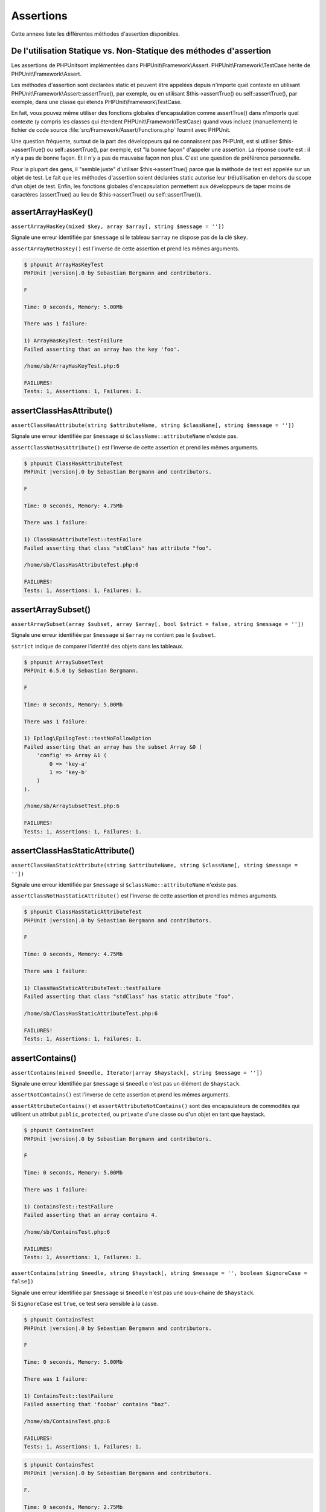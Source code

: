 

.. _appendixes.assertions:

==========
Assertions
==========

Cette annexe liste les différentes méthodes d'assertion disponibles.

.. _appendixes.assertions.static-vs-non-static-usage-of-assertion-methods:

De l'utilisation Statique vs. Non-Statique des méthodes d'assertion
###################################################################

Les assertions de PHPUnitsont implémentées dans PHPUnit\\Framework\\Assert.
PHPUnit\\Framework\\TestCase hérite de PHPUnit\\Framework\\Assert.

Les méthodes d'assertion sont declarées static et peuvent être appelées
depuis n'importe quel contexte en utilisant PHPUnit\\Framework\\Assert::assertTrue(),
par exemple, ou en utilisant $this->assertTrue() ou self::assertTrue(),
par exemple, dans une classe qui étends PHPUnit\\Framework\\TestCase.

En fait, vous pouvez même utiliser des fonctions globales d'encapsulation comme assertTrue() dans
n'importe quel contexte (y compris les classes qui étendent PHPUnit\\Framework\\TestCase)
quand vous incluez (manuellement) le fichier de code source :file:`src/Framework/Assert/Functions.php`
fournit avec PHPUnit.

Une question fréquente, surtout de la part des développeurs qui ne connaissent pas PHPUnit, est si
utiliser $this->assertTrue() ou self::assertTrue(),
par exemple, est "la bonne façon" d'appeler une assertion. La réponse courte est : il
n'y a pas de bonne façon. Et il n'y a pas de mauvaise façon non plus. C'est une
question de préférence personnelle.

Pour la plupart des gens, il "semble juste" d'utiliser $this->assertTrue()
parce que la méthode de test est appelée sur un objet de test. Le fait que les méthodes
d'assertion soient déclarées static autorise leur (ré)utilisation
en dehors du scope d'un objet de test. Enfin, les fonctions globales
d'encapsulation permettent aux développeurs de taper moins de caractères (assertTrue() au lieu de
$this->assertTrue() ou self::assertTrue()).

.. _appendixes.assertions.assertArrayHasKey:

assertArrayHasKey()
###################

``assertArrayHasKey(mixed $key, array $array[, string $message = ''])``

Signale une erreur identifiée par ``$message`` si le tableau ``$array`` ne dispose pas de la clé ``$key``.

``assertArrayNotHasKey()`` est l'inverse de cette assertion et prend les mêmes arguments.

.. code-block:: php
    :caption: Utilisation de assertArrayHasKey()
    :name: appendixes.assertions.assertArrayHasKey.example

    <?php
    use PHPUnit\Framework\TestCase;

    class ArrayHasKeyTest extends TestCase
    {
        public function testFailure()
        {
            $this->assertArrayHasKey('foo', ['bar' => 'baz']);
        }
    }


.. code-block:: bash

    $ phpunit ArrayHasKeyTest
    PHPUnit |version|.0 by Sebastian Bergmann and contributors.

    F

    Time: 0 seconds, Memory: 5.00Mb

    There was 1 failure:

    1) ArrayHasKeyTest::testFailure
    Failed asserting that an array has the key 'foo'.

    /home/sb/ArrayHasKeyTest.php:6

    FAILURES!
    Tests: 1, Assertions: 1, Failures: 1.

.. _appendixes.assertions.assertClassHasAttribute:

assertClassHasAttribute()
#########################

``assertClassHasAttribute(string $attributeName, string $className[, string $message = ''])``

Signale une erreur identifiée par ``$message`` si ``$className::attributeName`` n'existe pas.

``assertClassNotHasAttribute()`` est l'inverse de cette assertion et prend les mêmes arguments.

.. code-block:: php
    :caption: Utilisation de assertClassHasAttribute()
    :name: appendixes.assertions.assertClassHasAttribute.example

    <?php
    use PHPUnit\Framework\TestCase;

    class ClassHasAttributeTest extends TestCase
    {
        public function testFailure()
        {
            $this->assertClassHasAttribute('foo', stdClass::class);
        }
    }


.. code-block:: bash

    $ phpunit ClassHasAttributeTest
    PHPUnit |version|.0 by Sebastian Bergmann and contributors.

    F

    Time: 0 seconds, Memory: 4.75Mb

    There was 1 failure:

    1) ClassHasAttributeTest::testFailure
    Failed asserting that class "stdClass" has attribute "foo".

    /home/sb/ClassHasAttributeTest.php:6

    FAILURES!
    Tests: 1, Assertions: 1, Failures: 1.

.. _appendixes.assertions.assertArraySubset:

assertArraySubset()
###################

``assertArraySubset(array $subset, array $array[, bool $strict = false, string $message = ''])``

Signale une erreur identifiée par ``$message`` si ``$array`` ne contient pas le ``$subset``.

``$strict`` indique de comparer l'identité des objets dans les tableaux.

.. code-block:: php
    :caption: Utilisation de assertArraySubset()
    :name: appendixes.assertions.assertArraySubset.example

    <?php
    use PHPUnit\Framework\TestCase;

    class ArraySubsetTest extends TestCase
    {
        public function testFailure()
        {
            $this->assertArraySubset(['config' => ['key-a', 'key-b']], ['config' => ['key-a']]);
        }
    }


.. code-block:: bash

    $ phpunit ArraySubsetTest
    PHPUnit 6.5.0 by Sebastian Bergmann.

    F

    Time: 0 seconds, Memory: 5.00Mb

    There was 1 failure:

    1) Epilog\EpilogTest::testNoFollowOption
    Failed asserting that an array has the subset Array &0 (
        'config' => Array &1 (
            0 => 'key-a'
            1 => 'key-b'
        )
    ).

    /home/sb/ArraySubsetTest.php:6

    FAILURES!
    Tests: 1, Assertions: 1, Failures: 1.

.. _appendixes.assertions.assertClassHasStaticAttribute:

assertClassHasStaticAttribute()
###############################

``assertClassHasStaticAttribute(string $attributeName, string $className[, string $message = ''])``

Signale une erreur identifiée par ``$message`` si ``$className::attributeName`` n'existe pas.

``assertClassNotHasStaticAttribute()`` est l'inverse de cette assertion et prend les mêmes arguments.

.. code-block:: php
    :caption: Utilisation de assertClassHasStaticAttribute()
    :name: appendixes.assertions.assertClassHasStaticAttribute.example

    <?php
    use PHPUnit\Framework\TestCase;

    class ClassHasStaticAttributeTest extends TestCase
    {
        public function testFailure()
        {
            $this->assertClassHasStaticAttribute('foo', stdClass::class);
        }
    }


.. code-block:: bash

    $ phpunit ClassHasStaticAttributeTest
    PHPUnit |version|.0 by Sebastian Bergmann and contributors.

    F

    Time: 0 seconds, Memory: 4.75Mb

    There was 1 failure:

    1) ClassHasStaticAttributeTest::testFailure
    Failed asserting that class "stdClass" has static attribute "foo".

    /home/sb/ClassHasStaticAttributeTest.php:6

    FAILURES!
    Tests: 1, Assertions: 1, Failures: 1.

.. _appendixes.assertions.assertContains:

assertContains()
################

``assertContains(mixed $needle, Iterator|array $haystack[, string $message = ''])``

Signale une erreur identifiée par ``$message`` si ``$needle`` n'est pas un élément de ``$haystack``.

``assertNotContains()`` est l'inverse de cette assertion et prend les mêmes arguments.

``assertAttributeContains()`` et ``assertAttributeNotContains()`` sont des encapsulateurs de commodités qui utilisent un attribut ``public``, ``protected``, ou ``private`` d'une classe ou d'un objet en tant que haystack.

.. code-block:: php
    :caption: Utilisation de assertContains()
    :name: appendixes.assertions.assertContains.example

    <?php
    use PHPUnit\Framework\TestCase;

    class ContainsTest extends TestCase
    {
        public function testFailure()
        {
            $this->assertContains(4, [1, 2, 3]);
        }
    }


.. code-block:: bash

    $ phpunit ContainsTest
    PHPUnit |version|.0 by Sebastian Bergmann and contributors.

    F

    Time: 0 seconds, Memory: 5.00Mb

    There was 1 failure:

    1) ContainsTest::testFailure
    Failed asserting that an array contains 4.

    /home/sb/ContainsTest.php:6

    FAILURES!
    Tests: 1, Assertions: 1, Failures: 1.

``assertContains(string $needle, string $haystack[, string $message = '', boolean $ignoreCase = false])``

Signale une erreur identifiée par ``$message`` si ``$needle`` n'est pas une sous-chaine de ``$haystack``.

Si ``$ignoreCase`` est ``true``, ce test sera sensible à la casse.

.. code-block:: php
    :caption: Utilisation de assertContains()
    :name: appendixes.assertions.assertContains.example2

    <?php
    use PHPUnit\Framework\TestCase;

    class ContainsTest extends TestCase
    {
        public function testFailure()
        {
            $this->assertContains('baz', 'foobar');
        }
    }


.. code-block:: bash

    $ phpunit ContainsTest
    PHPUnit |version|.0 by Sebastian Bergmann and contributors.

    F

    Time: 0 seconds, Memory: 5.00Mb

    There was 1 failure:

    1) ContainsTest::testFailure
    Failed asserting that 'foobar' contains "baz".

    /home/sb/ContainsTest.php:6

    FAILURES!
    Tests: 1, Assertions: 1, Failures: 1.

.. code-block:: php
    :caption: Utilisation de assertContains() with $ignoreCase
    :name: appendixes.assertions.assertContains.example3

    <?php
    use PHPUnit\Framework\TestCase;

    class ContainsTest extends TestCase
    {
        public function testFailure()
        {
            $this->assertContains('foo', 'FooBar');
        }

        public function testOK()
        {
            $this->assertContains('foo', 'FooBar', '', true);
        }
    }


.. code-block:: bash

    $ phpunit ContainsTest
    PHPUnit |version|.0 by Sebastian Bergmann and contributors.

    F.

    Time: 0 seconds, Memory: 2.75Mb

    There was 1 failure:

    1) ContainsTest::testFailure
    Failed asserting that 'FooBar' contains "foo".

    /home/sb/ContainsTest.php:6

    FAILURES!
    Tests: 2, Assertions: 2, Failures: 1.

.. _appendixes.assertions.assertContainsOnly:

assertContainsOnly()
####################

``assertContainsOnly(string $type, Iterator|array $haystack[, boolean $isNativeType = null, string $message = ''])``

Signale une erreur identifiée par ``$message`` si ``$haystack`` ne contient pas seulement des valeurs du type ``$type``.

``$isNativeType`` indique si ``$type`` est un type PHP natif ou non.

``assertNotContainsOnly()`` est l'inverse de cette assertion et prend les mêmes arguments.

``assertAttributeContainsOnly()`` et ``assertAttributeNotContainsOnly()`` sont des encapsulateurs de commodités qui utilisent l'attribut ``public``, ``protected``, ou ``private`` d'une classe ou d'un objet en tant que haystack.

.. code-block:: php
    :caption: Utilisation de assertContainsOnly()
    :name: appendixes.assertions.assertContainsOnly.example

    <?php
    use PHPUnit\Framework\TestCase;

    class ContainsOnlyTest extends TestCase
    {
        public function testFailure()
        {
            $this->assertContainsOnly('string', ['1', '2', 3]);
        }
    }


.. code-block:: bash

    $ phpunit ContainsOnlyTest
    PHPUnit |version|.0 by Sebastian Bergmann and contributors.

    F

    Time: 0 seconds, Memory: 5.00Mb

    There was 1 failure:

    1) ContainsOnlyTest::testFailure
    Failed asserting that Array (
        0 => '1'
        1 => '2'
        2 => 3
    ) contains only values of type "string".

    /home/sb/ContainsOnlyTest.php:6

    FAILURES!
    Tests: 1, Assertions: 1, Failures: 1.

.. _appendixes.assertions.assertContainsOnlyInstancesOf:

assertContainsOnlyInstancesOf()
###############################

``assertContainsOnlyInstancesOf(string $classname, Traversable|array $haystack[, string $message = ''])``

Signale une erreur identifiée par ``$message`` si ``$haystack`` ne contient pas seulement des intance de la classe ``$classname``.

.. code-block:: php
    :caption: Utilisation de assertContainsOnlyInstancesOf()
    :name: appendixes.assertions.assertContainsOnlyInstancesOf.example

    <?php
    use PHPUnit\Framework\TestCase;

    class ContainsOnlyInstancesOfTest extends TestCase
    {
        public function testFailure()
        {
            $this->assertContainsOnlyInstancesOf(
                Foo::class,
                [new Foo, new Bar, new Foo]
            );
        }
    }


.. code-block:: bash

    $ phpunit ContainsOnlyInstancesOfTest
    PHPUnit |version|.0 by Sebastian Bergmann and contributors.

    F

    Time: 0 seconds, Memory: 5.00Mb

    There was 1 failure:

    1) ContainsOnlyInstancesOfTest::testFailure
    Failed asserting that Array ([0]=> Bar Object(...)) is an instance of class "Foo".

    /home/sb/ContainsOnlyInstancesOfTest.php:6

    FAILURES!
    Tests: 1, Assertions: 1, Failures: 1.

.. _appendixes.assertions.assertCount:

assertCount()
#############

``assertCount($expectedCount, $haystack[, string $message = ''])``

Signale une erreur identifiée par ``$message`` si le nombre d'éléments dans ``$haystack`` n'est pas ``$expectedCount``.

``assertNotCount()`` est l'inverse de cette assertion et prend les mêmes arguments.

.. code-block:: php
    :caption: Utilisation de assertCount()
    :name: appendixes.assertions.assertCount.example

    <?php
    use PHPUnit\Framework\TestCase;

    class CountTest extends TestCase
    {
        public function testFailure()
        {
            $this->assertCount(0, ['foo']);
        }
    }


.. code-block:: bash

    $ phpunit CountTest
    PHPUnit |version|.0 by Sebastian Bergmann and contributors.

    F

    Time: 0 seconds, Memory: 4.75Mb

    There was 1 failure:

    1) CountTest::testFailure
    Failed asserting that actual size 1 matches expected size 0.

    /home/sb/CountTest.php:6

    FAILURES!
    Tests: 1, Assertions: 1, Failures: 1.

.. _appendixes.assertions.assertDirectoryExists:

assertDirectoryExists()
#######################

``assertDirectoryExists(string $directory[, string $message = ''])``

Signale une erreur identifiée par ``$message`` si le répertoire spécifié par ``$directory`` n'existe pas.

``assertDirectoryNotExists()`` est l'inverse de cette assertion et prend les mêmes arguments.

.. code-block:: php
    :caption: Utilisation de assertDirectoryExists()
    :name: appendixes.assertions.assertDirectoryExists.example

    <?php
    use PHPUnit\Framework\TestCase;

    class DirectoryExistsTest extends TestCase
    {
        public function testFailure()
        {
            $this->assertDirectoryExists('/path/to/directory');
        }
    }


.. code-block:: bash

    $ phpunit DirectoryExistsTest
    PHPUnit |version|.0 by Sebastian Bergmann and contributors.

    F

    Time: 0 seconds, Memory: 4.75Mb

    There was 1 failure:

    1) DirectoryExistsTest::testFailure
    Failed asserting that directory "/path/to/directory" exists.

    /home/sb/DirectoryExistsTest.php:6

    FAILURES!
    Tests: 1, Assertions: 1, Failures: 1.

.. _appendixes.assertions.assertDirectoryIsReadable:

assertDirectoryIsReadable()
###########################

``assertDirectoryIsReadable(string $directory[, string $message = ''])``

Signale une erreur identifiée par ``$message`` si le répertoire spécifié par ``$directory`` n'est pas un répertoire ou n'est pas accessible en lecture.

``assertDirectoryNotIsReadable()`` est l'inverse de cette assertion et prend les mêmes arguments.

.. code-block:: php
    :caption: Utilisation de assertDirectoryIsReadable()
    :name: appendixes.assertions.assertDirectoryIsReadable.example

    <?php
    use PHPUnit\Framework\TestCase;

    class DirectoryIsReadableTest extends TestCase
    {
        public function testFailure()
        {
            $this->assertDirectoryIsReadable('/path/to/directory');
        }
    }


.. code-block:: bash

    $ phpunit DirectoryIsReadableTest
    PHPUnit |version|.0 by Sebastian Bergmann and contributors.

    F

    Time: 0 seconds, Memory: 4.75Mb

    There was 1 failure:

    1) DirectoryIsReadableTest::testFailure
    Failed asserting that "/path/to/directory" is readable.

    /home/sb/DirectoryIsReadableTest.php:6

    FAILURES!
    Tests: 1, Assertions: 1, Failures: 1.

.. _appendixes.assertions.assertDirectoryIsWritable:

assertDirectoryIsWritable()
###########################

``assertDirectoryIsWritable(string $directory[, string $message = ''])``

Signale une erreur identifiée par ``$message`` si le répertoire spécifié par ``$directory`` n'est pas un répertoire accessible en écriture.

``assertDirectoryNotIsWritable()`` est l'inverse de cette assertion et prend les mêmes arguments.

.. code-block:: php
    :caption: Utilisation de assertDirectoryIsWritable()
    :name: appendixes.assertions.assertDirectoryIsWritable.example

    <?php
    use PHPUnit\Framework\TestCase;

    class DirectoryIsWritableTest extends TestCase
    {
        public function testFailure()
        {
            $this->assertDirectoryIsWritable('/path/to/directory');
        }
    }


.. code-block:: bash

    $ phpunit DirectoryIsWritableTest
    PHPUnit |version|.0 by Sebastian Bergmann and contributors.

    F

    Time: 0 seconds, Memory: 4.75Mb

    There was 1 failure:

    1) DirectoryIsWritableTest::testFailure
    Failed asserting that "/path/to/directory" is writable.

    /home/sb/DirectoryIsWritableTest.php:6

    FAILURES!
    Tests: 1, Assertions: 1, Failures: 1.

.. _appendixes.assertions.assertEmpty:

assertEmpty()
#############

``assertEmpty(mixed $actual[, string $message = ''])``

Signale une erreur identifiée par ``$message`` si ``$actual`` n'est pas vide.

``assertNotEmpty()`` est l'inverse de cette assertion et prend les mêmes arguments.

``assertAttributeEmpty()`` et ``assertAttributeNotEmpty()`` sont des encapsulateurs de commodités qui peuvent être appliqués à un attribut ``public``, ``protected`` ou ``private`` d'une classe ou d'un objet.

.. code-block:: php
    :caption: Utilisation de assertEmpty()
    :name: appendixes.assertions.assertEmpty.example

    <?php
    use PHPUnit\Framework\TestCase;

    class EmptyTest extends TestCase
    {
        public function testFailure()
        {
            $this->assertEmpty(['foo']);
        }
    }


.. code-block:: bash

    $ phpunit EmptyTest
    PHPUnit |version|.0 by Sebastian Bergmann and contributors.

    F

    Time: 0 seconds, Memory: 4.75Mb

    There was 1 failure:

    1) EmptyTest::testFailure
    Failed asserting that an array is empty.

    /home/sb/EmptyTest.php:6

    FAILURES!
    Tests: 1, Assertions: 1, Failures: 1.

.. _appendixes.assertions.assertEqualXMLStructure:

assertEqualXMLStructure()
#########################

``assertEqualXMLStructure(DOMElement $expectedElement, DOMElement $actualElement[, boolean $checkAttributes = false, string $message = ''])``

Signale une erreur identifiée par ``$message`` si la structure XML du DOMElement dans ``$actualElement`` n'est pas égale à la structure XML du DOMElement dans ``$expectedElement``.

.. code-block:: php
    :caption: Utilisation de assertEqualXMLStructure()
    :name: appendixes.assertions.assertEqualXMLStructure.example

    <?php
    use PHPUnit\Framework\TestCase;

    class EqualXMLStructureTest extends TestCase
    {
        public function testFailureWithDifferentNodeNames()
        {
            $expected = new DOMElement('foo');
            $actual = new DOMElement('bar');

            $this->assertEqualXMLStructure($expected, $actual);
        }

        public function testFailureWithDifferentNodeAttributes()
        {
            $expected = new DOMDocument;
            $expected->loadXML('<foo bar="true" />');

            $actual = new DOMDocument;
            $actual->loadXML('<foo/>');

            $this->assertEqualXMLStructure(
              $expected->firstChild, $actual->firstChild, true
            );
        }

        public function testFailureWithDifferentChildrenCount()
        {
            $expected = new DOMDocument;
            $expected->loadXML('<foo><bar/><bar/><bar/></foo>');

            $actual = new DOMDocument;
            $actual->loadXML('<foo><bar/></foo>');

            $this->assertEqualXMLStructure(
              $expected->firstChild, $actual->firstChild
            );
        }

        public function testFailureWithDifferentChildren()
        {
            $expected = new DOMDocument;
            $expected->loadXML('<foo><bar/><bar/><bar/></foo>');

            $actual = new DOMDocument;
            $actual->loadXML('<foo><baz/><baz/><baz/></foo>');

            $this->assertEqualXMLStructure(
              $expected->firstChild, $actual->firstChild
            );
        }
    }


.. code-block:: bash

    $ phpunit EqualXMLStructureTest
    PHPUnit |version|.0 by Sebastian Bergmann and contributors.

    FFFF

    Time: 0 seconds, Memory: 5.75Mb

    There were 4 failures:

    1) EqualXMLStructureTest::testFailureWithDifferentNodeNames
    Failed asserting that two strings are equal.
    --- Expected
    +++ Actual
    @@ @@
    -'foo'
    +'bar'

    /home/sb/EqualXMLStructureTest.php:9

    2) EqualXMLStructureTest::testFailureWithDifferentNodeAttributes
    Number of attributes on node "foo" does not match
    Failed asserting that 0 matches expected 1.

    /home/sb/EqualXMLStructureTest.php:22

    3) EqualXMLStructureTest::testFailureWithDifferentChildrenCount
    Number of child nodes of "foo" differs
    Failed asserting that 1 matches expected 3.

    /home/sb/EqualXMLStructureTest.php:35

    4) EqualXMLStructureTest::testFailureWithDifferentChildren
    Failed asserting that two strings are equal.
    --- Expected
    +++ Actual
    @@ @@
    -'bar'
    +'baz'

    /home/sb/EqualXMLStructureTest.php:48

    FAILURES!
    Tests: 4, Assertions: 8, Failures: 4.

.. _appendixes.assertions.assertEquals:

assertEquals()
##############

``assertEquals(mixed $expected, mixed $actual[, string $message = ''])``

Signale une erreur identifiée par ``$message`` si les deux variables ``$expected`` et ``$actual`` ne sont pas égales.

``assertNotEquals()`` est l'inverse de cette assertion et prend les mêmes arguments.

``assertAttributeEquals()`` et ``assertAttributeNotEquals()`` sont des encapsulateurs de commodités qui utilisent un attribut ``public``, ``protected`` ou ``private`` d'une classe ou d'un objet en tant que valeur.

.. code-block:: php
    :caption: Utilisation de assertEquals()
    :name: appendixes.assertions.assertEquals.example

    <?php
    use PHPUnit\Framework\TestCase;

    class EqualsTest extends TestCase
    {
        public function testFailure()
        {
            $this->assertEquals(1, 0);
        }

        public function testFailure2()
        {
            $this->assertEquals('bar', 'baz');
        }

        public function testFailure3()
        {
            $this->assertEquals("foo\nbar\nbaz\n", "foo\nbah\nbaz\n");
        }
    }


.. code-block:: bash

    $ phpunit EqualsTest
    PHPUnit |version|.0 by Sebastian Bergmann and contributors.

    FFF

    Time: 0 seconds, Memory: 5.25Mb

    There were 3 failures:

    1) EqualsTest::testFailure
    Failed asserting that 0 matches expected 1.

    /home/sb/EqualsTest.php:6

    2) EqualsTest::testFailure2
    Failed asserting that two strings are equal.
    --- Expected
    +++ Actual
    @@ @@
    -'bar'
    +'baz'

    /home/sb/EqualsTest.php:11

    3) EqualsTest::testFailure3
    Failed asserting that two strings are equal.
    --- Expected
    +++ Actual
    @@ @@
     'foo
    -bar
    +bah
     baz
     '

    /home/sb/EqualsTest.php:16

    FAILURES!
    Tests: 3, Assertions: 3, Failures: 3.

Des comparaisons plus spécialisées sont utilisés pour des types d'arguments spécifiques pour ``$expected`` et ``$actual``, voir ci-dessous.

``assertEquals(float $expected, float $actual[, string $message = '', float $delta = 0])``

Signale une erreur identifiée par ``$message`` si l'écart absolu entre les deux nombres réels ``$expected`` et ``$actual`` est plus grand que ``$delta``. Si la difference absolue entre les deux nombre flotant ``$expected`` et ``$actual`` est inférieur *ou égal  à* ``$delta``, l'assertion passera.

Lisez "`What Every Computer Scientist Should Know About Floating-Point Arithmetic <http://docs.oracle.com/cd/E19957-01/806-3568/ncg_goldberg.html>`_" pour comprendre pourquoi ``$delta`` est nécessaire.

.. code-block:: php
    :caption: Utilisation de assertEquals() avec des nombres réels
    :name: appendixes.assertions.assertEquals.example2

    <?php
    use PHPUnit\Framework\TestCase;

    class EqualsTest extends TestCase
    {
        public function testSuccess()
        {
            $this->assertEquals(1.0, 1.1, '', 0.2);
        }

        public function testFailure()
        {
            $this->assertEquals(1.0, 1.1);
        }
    }


.. code-block:: bash

    $ phpunit EqualsTest
    PHPUnit |version|.0 by Sebastian Bergmann and contributors.

    .F

    Time: 0 seconds, Memory: 5.75Mb

    There was 1 failure:

    1) EqualsTest::testFailure
    Failed asserting that 1.1 matches expected 1.0.

    /home/sb/EqualsTest.php:11

    FAILURES!
    Tests: 2, Assertions: 2, Failures: 1.

``assertEquals(DOMDocument $expected, DOMDocument $actual[, string $message = ''])``

Signale une erreur identifiée par ``$message`` si la forme canonique sans commentaires des documents XML représentés par les deux objets DOMDocument ``$expected`` et ``$actual`` ne sont pas égaux.

.. code-block:: php
    :caption: Utilisation de assertEquals() avec des objets DOMDocument
    :name: appendixes.assertions.assertEquals.example3

    <?php
    use PHPUnit\Framework\TestCase;

    class EqualsTest extends TestCase
    {
        public function testFailure()
        {
            $expected = new DOMDocument;
            $expected->loadXML('<foo><bar/></foo>');

            $actual = new DOMDocument;
            $actual->loadXML('<bar><foo/></bar>');

            $this->assertEquals($expected, $actual);
        }
    }


.. code-block:: bash

    $ phpunit EqualsTest
    PHPUnit |version|.0 by Sebastian Bergmann and contributors.

    F

    Time: 0 seconds, Memory: 5.00Mb

    There was 1 failure:

    1) EqualsTest::testFailure
    Failed asserting that two DOM documents are equal.
    --- Expected
    +++ Actual
    @@ @@
     <?xml version="1.0"?>
    -<foo>
    -  <bar/>
    -</foo>
    +<bar>
    +  <foo/>
    +</bar>

    /home/sb/EqualsTest.php:12

    FAILURES!
    Tests: 1, Assertions: 1, Failures: 1.

``assertEquals(object $expected, object $actual[, string $message = ''])``

Signale une erreur identifiée par ``$message`` si les deux objets ``$expected`` et ``$actual`` n'ont pas les attributs avec des valeurs égales.

.. code-block:: php
    :caption: Utilisation de assertEquals() avec des objets
    :name: appendixes.assertions.assertEquals.example4

    <?php
    use PHPUnit\Framework\TestCase;

    class EqualsTest extends TestCase
    {
        public function testFailure()
        {
            $expected = new stdClass;
            $expected->foo = 'foo';
            $expected->bar = 'bar';

            $actual = new stdClass;
            $actual->foo = 'bar';
            $actual->baz = 'bar';

            $this->assertEquals($expected, $actual);
        }
    }


.. code-block:: bash

    $ phpunit EqualsTest
    PHPUnit |version|.0 by Sebastian Bergmann and contributors.

    F

    Time: 0 seconds, Memory: 5.25Mb

    There was 1 failure:

    1) EqualsTest::testFailure
    Failed asserting that two objects are equal.
    --- Expected
    +++ Actual
    @@ @@
     stdClass Object (
    -    'foo' => 'foo'
    -    'bar' => 'bar'
    +    'foo' => 'bar'
    +    'baz' => 'bar'
     )

    /home/sb/EqualsTest.php:14

    FAILURES!
    Tests: 1, Assertions: 1, Failures: 1.

``assertEquals(array $expected, array $actual[, string $message = ''])``

Signale une erreur identifiée par ``$message`` si les deux tableaux ``$expected`` et ``$actual`` ne sont pas égaux.

.. code-block:: php
    :caption: Utilisation de assertEquals() avec des tableaux
    :name: appendixes.assertions.assertEquals.example5

    <?php
    use PHPUnit\Framework\TestCase;

    class EqualsTest extends TestCase
    {
        public function testFailure()
        {
            $this->assertEquals(['a', 'b', 'c'], ['a', 'c', 'd']);
        }
    }


.. code-block:: bash

    $ phpunit EqualsTest
    PHPUnit |version|.0 by Sebastian Bergmann and contributors.

    F

    Time: 0 seconds, Memory: 5.25Mb

    There was 1 failure:

    1) EqualsTest::testFailure
    Failed asserting that two arrays are equal.
    --- Expected
    +++ Actual
    @@ @@
     Array (
         0 => 'a'
    -    1 => 'b'
    -    2 => 'c'
    +    1 => 'c'
    +    2 => 'd'
     )

    /home/sb/EqualsTest.php:6

    FAILURES!
    Tests: 1, Assertions: 1, Failures: 1.

.. _appendixes.assertions.assertFalse:

assertFalse()
#############

``assertFalse(bool $condition[, string $message = ''])``

Signale une erreur identifiée par ``$message`` si ``$condition`` est ``true``.

``assertNotFalse()`` est l'inverse de cette assertion et prend les mêmes arguments.

.. code-block:: php
    :caption: Utilisation de assertFalse()
    :name: appendixes.assertions.assertFalse.example

    <?php
    use PHPUnit\Framework\TestCase;

    class FalseTest extends TestCase
    {
        public function testFailure()
        {
            $this->assertFalse(true);
        }
    }


.. code-block:: bash

    $ phpunit FalseTest
    PHPUnit |version|.0 by Sebastian Bergmann and contributors.

    F

    Time: 0 seconds, Memory: 5.00Mb

    There was 1 failure:

    1) FalseTest::testFailure
    Failed asserting that true is false.

    /home/sb/FalseTest.php:6

    FAILURES!
    Tests: 1, Assertions: 1, Failures: 1.

.. _appendixes.assertions.assertFileEquals:

assertFileEquals()
##################

``assertFileEquals(string $expected, string $actual[, string $message = ''])``

Signale une erreur identifiée par ``$message`` si le fichier spécifié par ``$expected`` n'a pas les mêmes contenus que le fichier spécifié par ``$actual``.

``assertFileNotEquals()`` est l'inverse de cette assertion et prend les mêmes arguments.

.. code-block:: php
    :caption: Utilisation de assertFileEquals()
    :name: appendixes.assertions.assertFileEquals.example

    <?php
    use PHPUnit\Framework\TestCase;

    class FileEqualsTest extends TestCase
    {
        public function testFailure()
        {
            $this->assertFileEquals('/home/sb/expected', '/home/sb/actual');
        }
    }


.. code-block:: bash

    $ phpunit FileEqualsTest
    PHPUnit |version|.0 by Sebastian Bergmann and contributors.

    F

    Time: 0 seconds, Memory: 5.25Mb

    There was 1 failure:

    1) FileEqualsTest::testFailure
    Failed asserting that two strings are equal.
    --- Expected
    +++ Actual
    @@ @@
    -'expected
    +'actual
     '

    /home/sb/FileEqualsTest.php:6

    FAILURES!
    Tests: 1, Assertions: 3, Failures: 1.

.. _appendixes.assertions.assertFileExists:

assertFileExists()
##################

``assertFileExists(string $filename[, string $message = ''])``

Signale une erreur identifiée par ``$message`` si le fichier spécifié par ``$filename`` n'existe pas.

``assertFileNotExists()`` est l'inverse de cette assertion et prend les mêmes arguments.

.. code-block:: php
    :caption: Utilisation de assertFileExists()
    :name: appendixes.assertions.assertFileExists.example

    <?php
    use PHPUnit\Framework\TestCase;

    class FileExistsTest extends TestCase
    {
        public function testFailure()
        {
            $this->assertFileExists('/path/to/file');
        }
    }


.. code-block:: bash

    $ phpunit FileExistsTest
    PHPUnit |version|.0 by Sebastian Bergmann and contributors.

    F

    Time: 0 seconds, Memory: 4.75Mb

    There was 1 failure:

    1) FileExistsTest::testFailure
    Failed asserting that file "/path/to/file" exists.

    /home/sb/FileExistsTest.php:6

    FAILURES!
    Tests: 1, Assertions: 1, Failures: 1.

.. _appendixes.assertions.assertFileIsReadable:

assertFileIsReadable()
######################

``assertFileIsReadable(string $filename[, string $message = ''])``

Signale une erreur identifiée par ``$message`` si le fichier spécifié par ``$filename`` n'est pas un fichier ou n'est pas accessible en lecture.

``assertFileNotIsReadable()`` est l'inverse de cette assertion et prend les mêmes arguments.

.. code-block:: php
    :caption: Utilisation de assertFileIsReadable()
    :name: appendixes.assertions.assertFileIsReadable.example

    <?php
    use PHPUnit\Framework\TestCase;

    class FileIsReadableTest extends TestCase
    {
        public function testFailure()
        {
            $this->assertFileIsReadable('/path/to/file');
        }
    }


.. code-block:: bash

    $ phpunit FileIsReadableTest
    PHPUnit |version|.0 by Sebastian Bergmann and contributors.

    F

    Time: 0 seconds, Memory: 4.75Mb

    There was 1 failure:

    1) FileIsReadableTest::testFailure
    Failed asserting that "/path/to/file" is readable.

    /home/sb/FileIsReadableTest.php:6

    FAILURES!
    Tests: 1, Assertions: 1, Failures: 1.

.. _appendixes.assertions.assertFileIsWritable:

assertFileIsWritable()
######################

``assertFileIsWritable(string $filename[, string $message = ''])``

Signale une erreur identifiée par ``$message`` si le fichier spécifié par ``$filename`` n'est pas un fichier ou n'est pas accessible en écriture.

``assertFileNotIsWritable()`` est l'inverse de cette assertion et prend les mêmes arguments.

.. code-block:: php
    :caption: Utilisation de assertFileIsWritable()
    :name: appendixes.assertions.assertFileIsWritable.example

    <?php
    use PHPUnit\Framework\TestCase;

    class FileIsWritableTest extends TestCase
    {
        public function testFailure()
        {
            $this->assertFileIsWritable('/path/to/file');
        }
    }


.. code-block:: bash

    $ phpunit FileIsWritableTest
    PHPUnit |version|.0 by Sebastian Bergmann and contributors.

    F

    Time: 0 seconds, Memory: 4.75Mb

    There was 1 failure:

    1) FileIsWritableTest::testFailure
    Failed asserting that "/path/to/file" is writable.

    /home/sb/FileIsWritableTest.php:6

    FAILURES!
    Tests: 1, Assertions: 1, Failures: 1.

.. _appendixes.assertions.assertGreaterThan:

assertGreaterThan()
###################

``assertGreaterThan(mixed $expected, mixed $actual[, string $message = ''])``

Signale une erreur identifiée par ``$message`` si la valeur de ``$actual`` n'est pas plus élevée que la valeur de ``$expected``.

``assertAttributeGreaterThan()`` est un encapsulateur de commodité qui utilise un attribut ``public``, ``protected`` ou ``private`` d'une classe ou d'un objet en tant que valeur.

.. code-block:: php
    :caption: Utilisation de assertGreaterThan()
    :name: appendixes.assertions.assertGreaterThan.example

    <?php
    use PHPUnit\Framework\TestCase;

    class GreaterThanTest extends TestCase
    {
        public function testFailure()
        {
            $this->assertGreaterThan(2, 1);
        }
    }


.. code-block:: bash

    $ phpunit GreaterThanTest
    PHPUnit |version|.0 by Sebastian Bergmann and contributors.

    F

    Time: 0 seconds, Memory: 5.00Mb

    There was 1 failure:

    1) GreaterThanTest::testFailure
    Failed asserting that 1 is greater than 2.

    /home/sb/GreaterThanTest.php:6

    FAILURES!
    Tests: 1, Assertions: 1, Failures: 1.

.. _appendixes.assertions.assertGreaterThanOrEqual:

assertGreaterThanOrEqual()
##########################

``assertGreaterThanOrEqual(mixed $expected, mixed $actual[, string $message = ''])``

Signale une erreur identifiée par ``$message`` si la valeur de ``$actual`` n'est pas plus grande ou égale à la valeur de ``$expected``.

``assertAttributeGreaterThanOrEqual()`` est un encapsulateur de commodité qui utilise un attribut ``public``, ``protected`` ou ``private`` d'une classe ou d'un objet en tant que valeur.

.. code-block:: php
    :caption: Utilisation de assertGreaterThanOrEqual()
    :name: appendixes.assertions.assertGreaterThanOrEqual.example

    <?php
    use PHPUnit\Framework\TestCase;

    class GreatThanOrEqualTest extends TestCase
    {
        public function testFailure()
        {
            $this->assertGreaterThanOrEqual(2, 1);
        }
    }


.. code-block:: bash

    $ phpunit GreaterThanOrEqualTest
    PHPUnit |version|.0 by Sebastian Bergmann and contributors.

    F

    Time: 0 seconds, Memory: 5.25Mb

    There was 1 failure:

    1) GreatThanOrEqualTest::testFailure
    Failed asserting that 1 is equal to 2 or is greater than 2.

    /home/sb/GreaterThanOrEqualTest.php:6

    FAILURES!
    Tests: 1, Assertions: 2, Failures: 1.

.. _appendixes.assertions.assertInfinite:

assertInfinite()
################

``assertInfinite(mixed $variable[, string $message = ''])``

Signale une erreur identifiée par ``$message`` si ``$variable`` n'est pas ``INF``.

``assertFinite()`` est l'inverse de cette assertion et prend les mêmes arguments.

.. code-block:: php
    :caption: Utilisation de assertInfinite()
    :name: appendixes.assertions.assertInfinite.example

    <?php
    use PHPUnit\Framework\TestCase;

    class InfiniteTest extends TestCase
    {
        public function testFailure()
        {
            $this->assertInfinite(1);
        }
    }


.. code-block:: bash

    $ phpunit InfiniteTest
    PHPUnit |version|.0 by Sebastian Bergmann and contributors.

    F

    Time: 0 seconds, Memory: 5.00Mb

    There was 1 failure:

    1) InfiniteTest::testFailure
    Failed asserting that 1 is infinite.

    /home/sb/InfiniteTest.php:6

    FAILURES!
    Tests: 1, Assertions: 1, Failures: 1.

.. _appendixes.assertions.assertInstanceOf:

assertInstanceOf()
##################

``assertInstanceOf($expected, $actual[, $message = ''])``

Signale une erreur identifiée par ``$message`` si ``$actual`` n'est pas une instance de ``$expected``.

``assertNotInstanceOf()`` est l'inverse de cette assertion et prend les mêmes arguments.

``assertAttributeInstanceOf()`` et ``assertAttributeNotInstanceOf()`` sont des encapsulateurs de commodités qui peuvent être appliqués à un attribut ``public``, ``protected`` ou ``private`` d'une classe ou d'un objet.

.. code-block:: php
    :caption: Utilisation de assertInstanceOf()
    :name: appendixes.assertions.assertInstanceOf.example

    <?php
    use PHPUnit\Framework\TestCase;

    class InstanceOfTest extends TestCase
    {
        public function testFailure()
        {
            $this->assertInstanceOf(RuntimeException::class, new Exception);
        }
    }


.. code-block:: bash

    $ phpunit InstanceOfTest
    PHPUnit |version|.0 by Sebastian Bergmann and contributors.

    F

    Time: 0 seconds, Memory: 5.00Mb

    There was 1 failure:

    1) InstanceOfTest::testFailure
    Failed asserting that Exception Object (...) is an instance of class "RuntimeException".

    /home/sb/InstanceOfTest.php:6

    FAILURES!
    Tests: 1, Assertions: 1, Failures: 1.

.. _appendixes.assertions.assertInternalType:

assertInternalType()
####################

``assertInternalType($expected, $actual[, $message = ''])``

Signale une erreur identifiée par ``$message`` si ``$actual`` n'est pas du type ``$expected``.

``assertNotInternalType()`` est l'inverse de cette assertion et prend les mêmes arguments.

``assertAttributeInternalType()`` et ``assertAttributeNotInternalType()`` sont des encapsulateurs de commodités qui peuvent être appliqués a un attribut ``public``, ``protected`` ou ``private`` d'une classe ou d'un objet.

.. code-block:: php
    :caption: Utilisation de assertInternalType()
    :name: appendixes.assertions.assertInternalType.example

    <?php
    use PHPUnit\Framework\TestCase;

    class InternalTypeTest extends TestCase
    {
        public function testFailure()
        {
            $this->assertInternalType('string', 42);
        }
    }


.. code-block:: bash

    $ phpunit InternalTypeTest
    PHPUnit |version|.0 by Sebastian Bergmann and contributors.

    F

    Time: 0 seconds, Memory: 5.00Mb

    There was 1 failure:

    1) InternalTypeTest::testFailure
    Failed asserting that 42 is of type "string".

    /home/sb/InternalTypeTest.php:6

    FAILURES!
    Tests: 1, Assertions: 1, Failures: 1.

.. _appendixes.assertions.assertIsReadable:

assertIsReadable()
##################

``assertIsReadable(string $filename[, string $message = ''])``

Signale une erreur identifiée par ``$message`` si le fichier ou le répertoire spécifié par ``$filename`` n'est pas accessible en lecture.

``assertNotIsReadable()`` est l'inverse de cette assertion et prend les mêmes arguments.

.. code-block:: php
    :caption: Utilisation de assertIsReadable()
    :name: appendixes.assertions.assertIsReadable.example

    <?php
    use PHPUnit\Framework\TestCase;

    class IsReadableTest extends TestCase
    {
        public function testFailure()
        {
            $this->assertIsReadable('/path/to/unreadable');
        }
    }


.. code-block:: bash

    $ phpunit IsReadableTest
    PHPUnit |version|.0 by Sebastian Bergmann and contributors.

    F

    Time: 0 seconds, Memory: 4.75Mb

    There was 1 failure:

    1) IsReadableTest::testFailure
    Failed asserting that "/path/to/unreadable" is readable.

    /home/sb/IsReadableTest.php:6

    FAILURES!
    Tests: 1, Assertions: 1, Failures: 1.

.. _appendixes.assertions.assertIsWritable:

assertIsWritable()
##################

``assertIsWritable(string $filename[, string $message = ''])``

Signale une erreur identifiée par ``$message`` si le fichier ou le répertoire spécifié par ``$filename`` n'est pas accessible en écriture.

``assertNotIsWritable()`` est l'inverse de cette assertion et prend les mêmes arguments.

.. code-block:: php
    :caption: Utilisation de assertIsWritable()
    :name: appendixes.assertions.assertIsWritable.example

    <?php
    use PHPUnit\Framework\TestCase;

    class IsWritableTest extends TestCase
    {
        public function testFailure()
        {
            $this->assertIsWritable('/path/to/unwritable');
        }
    }


.. code-block:: bash

    $ phpunit IsWritableTest
    PHPUnit |version|.0 by Sebastian Bergmann and contributors.

    F

    Time: 0 seconds, Memory: 4.75Mb

    There was 1 failure:

    1) IsWritableTest::testFailure
    Failed asserting that "/path/to/unwritable" is writable.

    /home/sb/IsWritableTest.php:6

    FAILURES!
    Tests: 1, Assertions: 1, Failures: 1.

.. _appendixes.assertions.assertJsonFileEqualsJsonFile:

assertJsonFileEqualsJsonFile()
##############################

``assertJsonFileEqualsJsonFile(mixed $expectedFile, mixed $actualFile[, string $message = ''])``

Signale une erreur identifiée par ``$message`` si la valeur de ``$actualFile`` ne correspond pas à la valeur de
``$expectedFile``.

.. code-block:: php
    :caption: Utilisation de assertJsonFileEqualsJsonFile()
    :name: appendixes.assertions.assertJsonFileEqualsJsonFile.example

    <?php
    use PHPUnit\Framework\TestCase;

    class JsonFileEqualsJsonFileTest extends TestCase
    {
        public function testFailure()
        {
            $this->assertJsonFileEqualsJsonFile(
              'path/to/fixture/file', 'path/to/actual/file');
        }
    }


.. code-block:: bash

    $ phpunit JsonFileEqualsJsonFileTest
    PHPUnit |version|.0 by Sebastian Bergmann and contributors.

    F

    Time: 0 seconds, Memory: 5.00Mb

    There was 1 failure:

    1) JsonFileEqualsJsonFile::testFailure
    Failed asserting that '{"Mascot":"Tux"}' matches JSON string "["Mascott", "Tux", "OS", "Linux"]".

    /home/sb/JsonFileEqualsJsonFileTest.php:5

    FAILURES!
    Tests: 1, Assertions: 3, Failures: 1.

.. _appendixes.assertions.assertJsonStringEqualsJsonFile:

assertJsonStringEqualsJsonFile()
################################

``assertJsonStringEqualsJsonFile(mixed $expectedFile, mixed $actualJson[, string $message = ''])``

Signale une erreur identifiée par ``$message`` si la valeur de ``$actualJson`` ne correspond pas à la valeur de
``$expectedFile``.

.. code-block:: php
    :caption: Utilisation de assertJsonStringEqualsJsonFile()
    :name: appendixes.assertions.assertJsonStringEqualsJsonFile.example

    <?php
    use PHPUnit\Framework\TestCase;

    class JsonStringEqualsJsonFileTest extends TestCase
    {
        public function testFailure()
        {
            $this->assertJsonStringEqualsJsonFile(
                'path/to/fixture/file', json_encode(['Mascot' => 'ux'])
            );
        }
    }


.. code-block:: bash

    $ phpunit JsonStringEqualsJsonFileTest
    PHPUnit |version|.0 by Sebastian Bergmann and contributors.

    F

    Time: 0 seconds, Memory: 5.00Mb

    There was 1 failure:

    1) JsonStringEqualsJsonFile::testFailure
    Failed asserting that '{"Mascot":"ux"}' matches JSON string "{"Mascott":"Tux"}".

    /home/sb/JsonStringEqualsJsonFileTest.php:5

    FAILURES!
    Tests: 1, Assertions: 3, Failures: 1.

.. _appendixes.assertions.assertJsonStringEqualsJsonString:

assertJsonStringEqualsJsonString()
##################################

``assertJsonStringEqualsJsonString(mixed $expectedJson, mixed $actualJson[, string $message = ''])``

Signale une erreur identifiée par ``$message`` si la valeur de ``$actualJson`` ne correspond pas à la valeur de
``$expectedJson``.

.. code-block:: php
    :caption: Utilisation de assertJsonStringEqualsJsonString()
    :name: appendixes.assertions.assertJsonStringEqualsJsonString.example

    <?php
    use PHPUnit\Framework\TestCase;

    class JsonStringEqualsJsonStringTest extends TestCase
    {
        public function testFailure()
        {
            $this->assertJsonStringEqualsJsonString(
                json_encode(['Mascot' => 'Tux']),
                json_encode(['Mascot' => 'ux'])
            );
        }
    }


.. code-block:: bash

    $ phpunit JsonStringEqualsJsonStringTest
    PHPUnit |version|.0 by Sebastian Bergmann and contributors.

    F

    Time: 0 seconds, Memory: 5.00Mb

    There was 1 failure:

    1) JsonStringEqualsJsonStringTest::testFailure
    Failed asserting that two objects are equal.
    --- Expected
    +++ Actual
    @@ @@
     stdClass Object (
     -    'Mascot' => 'Tux'
     +    'Mascot' => 'ux'
    )

    /home/sb/JsonStringEqualsJsonStringTest.php:5

    FAILURES!
    Tests: 1, Assertions: 3, Failures: 1.

.. _appendixes.assertions.assertLessThan:

assertLessThan()
################

``assertLessThan(mixed $expected, mixed $actual[, string $message = ''])``

Signale une erreur identifiée par ``$message`` si la valeur de ``$actual`` n'est pas plus petit que ``$expected``.

``assertAttributeLessThan()`` est un encapsulateur de commodité qui utilise un attribut ``public``, ``protected`` ou ``private`` d'une classe ou d'un objet en tant que valeur.

.. code-block:: php
    :caption: Utilisation de assertLessThan()
    :name: appendixes.assertions.assertLessThan.example

    <?php
    use PHPUnit\Framework\TestCase;

    class LessThanTest extends TestCase
    {
        public function testFailure()
        {
            $this->assertLessThan(1, 2);
        }
    }


.. code-block:: bash

    $ phpunit LessThanTest
    PHPUnit |version|.0 by Sebastian Bergmann and contributors.

    F

    Time: 0 seconds, Memory: 5.00Mb

    There was 1 failure:

    1) LessThanTest::testFailure
    Failed asserting that 2 is less than 1.

    /home/sb/LessThanTest.php:6

    FAILURES!
    Tests: 1, Assertions: 1, Failures: 1.

.. _appendixes.assertions.assertLessThanOrEqual:

assertLessThanOrEqual()
#######################

``assertLessThanOrEqual(mixed $expected, mixed $actual[, string $message = ''])``

Signale une erreur identifiée par ``$message`` si la valeur de ``$actual`` n'est pas plus petite ou égale à la valeur de ``$expected``.

``assertAttributeLessThanOrEqual()`` est un encapsulateur de commodité qui utilise un attribut ``public``, ``protected`` ou ``private`` d'une classe ou d'un objet en tant que valeur.

.. code-block:: php
    :caption: Utilisation de assertLessThanOrEqual()
    :name: appendixes.assertions.assertLessThanOrEqual.example

    <?php
    use PHPUnit\Framework\TestCase;

    class LessThanOrEqualTest extends TestCase
    {
        public function testFailure()
        {
            $this->assertLessThanOrEqual(1, 2);
        }
    }


.. code-block:: bash

    $ phpunit LessThanOrEqualTest
    PHPUnit |version|.0 by Sebastian Bergmann and contributors.

    F

    Time: 0 seconds, Memory: 5.25Mb

    There was 1 failure:

    1) LessThanOrEqualTest::testFailure
    Failed asserting that 2 is equal to 1 or is less than 1.

    /home/sb/LessThanOrEqualTest.php:6

    FAILURES!
    Tests: 1, Assertions: 2, Failures: 1.

.. _appendixes.assertions.assertNan:

assertNan()
###########

``assertNan(mixed $variable[, string $message = ''])``

Signale une erreur identifiée par ``$message`` si ``$variable`` n'est pas ``NAN``.

.. code-block:: php
    :caption: Utilisation de assertNan()
    :name: appendixes.assertions.assertNan.example

    <?php
    use PHPUnit\Framework\TestCase;

    class NanTest extends TestCase
    {
        public function testFailure()
        {
            $this->assertNan(1);
        }
    }


.. code-block:: bash

    $ phpunit NanTest
    PHPUnit |version|.0 by Sebastian Bergmann and contributors.

    F

    Time: 0 seconds, Memory: 5.00Mb

    There was 1 failure:

    1) NanTest::testFailure
    Failed asserting that 1 is nan.

    /home/sb/NanTest.php:6

    FAILURES!
    Tests: 1, Assertions: 1, Failures: 1.

.. _appendixes.assertions.assertNull:

assertNull()
############

``assertNull(mixed $variable[, string $message = ''])``

Signale une erreur identifiée par ``$message`` si ``$variable`` n'est pas ``null``.

``assertNotNull()`` est l'inverse de cette assertion et prend les mêmes arguments.

.. code-block:: php
    :caption: Utilisation de assertNull()
    :name: appendixes.assertions.assertNull.example

    <?php
    use PHPUnit\Framework\TestCase;

    class NullTest extends TestCase
    {
        public function testFailure()
        {
            $this->assertNull('foo');
        }
    }


.. code-block:: bash

    $ phpunit NotNullTest
    PHPUnit |version|.0 by Sebastian Bergmann and contributors.

    F

    Time: 0 seconds, Memory: 5.00Mb

    There was 1 failure:

    1) NullTest::testFailure
    Failed asserting that 'foo' is null.

    /home/sb/NotNullTest.php:6

    FAILURES!
    Tests: 1, Assertions: 1, Failures: 1.

.. _appendixes.assertions.assertObjectHasAttribute:

assertObjectHasAttribute()
##########################

``assertObjectHasAttribute(string $attributeName, object $object[, string $message = ''])``

Signale une erreur identifiée par ``$message`` si ``$object->attributeName`` n'existe pas.

``assertObjectNotHasAttribute()`` est l'inverse de cette assertion et prend les mêmes arguments.

.. code-block:: php
    :caption: Utilisation de assertObjectHasAttribute()
    :name: appendixes.assertions.assertObjectHasAttribute.example

    <?php
    use PHPUnit\Framework\TestCase;

    class ObjectHasAttributeTest extends TestCase
    {
        public function testFailure()
        {
            $this->assertObjectHasAttribute('foo', new stdClass);
        }
    }


.. code-block:: bash

    $ phpunit ObjectHasAttributeTest
    PHPUnit |version|.0 by Sebastian Bergmann and contributors.

    F

    Time: 0 seconds, Memory: 4.75Mb

    There was 1 failure:

    1) ObjectHasAttributeTest::testFailure
    Failed asserting that object of class "stdClass" has attribute "foo".

    /home/sb/ObjectHasAttributeTest.php:6

    FAILURES!
    Tests: 1, Assertions: 1, Failures: 1.

.. _appendixes.assertions.assertRegExp:

assertRegExp()
##############

``assertRegExp(string $pattern, string $string[, string $message = ''])``

Signale une erreur identifiée par ``$message`` si ``$string`` ne correspond pas a l'expression régulière ``$pattern``.

``assertNotRegExp()`` est l'inverse de cette assertion et prend les mêmes arguments.

.. code-block:: php
    :caption: Utilisation de assertRegExp()
    :name: appendixes.assertions.assertRegExp.example

    <?php
    use PHPUnit\Framework\TestCase;

    class RegExpTest extends TestCase
    {
        public function testFailure()
        {
            $this->assertRegExp('/foo/', 'bar');
        }
    }


.. code-block:: bash

    $ phpunit RegExpTest
    PHPUnit |version|.0 by Sebastian Bergmann and contributors.

    F

    Time: 0 seconds, Memory: 5.00Mb

    There was 1 failure:

    1) RegExpTest::testFailure
    Failed asserting that 'bar' matches PCRE pattern "/foo/".

    /home/sb/RegExpTest.php:6

    FAILURES!
    Tests: 1, Assertions: 1, Failures: 1.

.. _appendixes.assertions.assertStringMatchesFormat:

assertStringMatchesFormat()
###########################

``assertStringMatchesFormat(string $format, string $string[, string $message = ''])``

Signale une erreur identifiée par ``$message`` si  ``$string`` ne correspond pas à la chaine ``$format``.

``assertStringNotMatchesFormat()`` est l'inverse de cette assertion et prend les mêmes arguments.

.. code-block:: php
    :caption: Utilisation de assertStringMatchesFormat()
    :name: appendixes.assertions.assertStringMatchesFormat.example

    <?php
    use PHPUnit\Framework\TestCase;

    class StringMatchesFormatTest extends TestCase
    {
        public function testFailure()
        {
            $this->assertStringMatchesFormat('%i', 'foo');
        }
    }


.. code-block:: bash

    $ phpunit StringMatchesFormatTest
    PHPUnit |version|.0 by Sebastian Bergmann and contributors.

    F

    Time: 0 seconds, Memory: 5.00Mb

    There was 1 failure:

    1) StringMatchesFormatTest::testFailure
    Failed asserting that 'foo' matches PCRE pattern "/^[+-]?\d+$/s".

    /home/sb/StringMatchesFormatTest.php:6

    FAILURES!
    Tests: 1, Assertions: 1, Failures: 1.

Le format de chaine peut contenir les arguments suivants:

-

  ``%e``: Représente un séparateur de répertoire, par exemple ``/`` sur Linux.

-

  ``%s``: Un ou plusieurs de n'importe quoi (caractère ou espace) sauf le caractère de fin de ligne.

-

  ``%S``: Zéro ou plusieurs de n'importe quoi (caractère ou espace) sauf le caractère de fin de ligne.

-

  ``%a``: Un ou plusieurs de n'importe quoi (caractère ou espace) incluant le caractère de fin de ligne.

-

  ``%A``: Zéro ou plusieurs de n'importe quoi (caractère ou espace) incluant le caractère de fin de ligne.

-

  ``%w``: Zéro ou plusieurs caractères espace.

-

  ``%i``: Une valeur entière signée, par exemple ``+3142``, ``-3142``.

-

  ``%d``: Une valeur entière non signée, par exemple ``123456``.

-

  ``%x``: Un ou plusieurs caractères hexadécimaux. Ce sont les caractères compris entre ``0-9``, ``a-f``, ``A-F``.

-

  ``%f``: Un nombre à virgule flottante, par exemple: ``3.142``, ``-3.142``, ``3.142E-10``, ``3.142e+10``.

-

  ``%c``: Un caractère unique quel qu'il soit.

.. _appendixes.assertions.assertStringMatchesFormatFile:

assertStringMatchesFormatFile()
###############################

``assertStringMatchesFormatFile(string $formatFile, string $string[, string $message = ''])``

Signale une erreur identifiée par ``$message`` si ``$string`` ne correspond pas au contenu du ``$formatFile``.

``assertStringNotMatchesFormatFile()`` est l'inverse de cette assertion et prend les mêmes arguments.

.. code-block:: php
    :caption: Utilisation de assertStringMatchesFormatFile()
    :name: appendixes.assertions.assertStringMatchesFormatFile.example

    <?php
    use PHPUnit\Framework\TestCase;

    class StringMatchesFormatFileTest extends TestCase
    {
        public function testFailure()
        {
            $this->assertStringMatchesFormatFile('/path/to/expected.txt', 'foo');
        }
    }


.. code-block:: bash

    $ phpunit StringMatchesFormatFileTest
    PHPUnit |version|.0 by Sebastian Bergmann and contributors.

    F

    Time: 0 seconds, Memory: 5.00Mb

    There was 1 failure:

    1) StringMatchesFormatFileTest::testFailure
    Failed asserting that 'foo' matches PCRE pattern "/^[+-]?\d+
    $/s".

    /home/sb/StringMatchesFormatFileTest.php:6

    FAILURES!
    Tests: 1, Assertions: 2, Failures: 1.

.. _appendixes.assertions.assertSame:

assertSame()
############

``assertSame(mixed $expected, mixed $actual[, string $message = ''])``

Signale une erreur identifiée par ``$message`` si les deux variables ``$expected`` et ``$actual`` ne sont pas du même type et n'ont pas la même valeur.

``assertNotSame()`` est l'inverse de cette assertion et prend les mêmes arguments.

``assertAttributeSame()`` et ``assertAttributeNotSame()`` sont des encapsulateurs de commodités qui utilisent un attribut ``public``, ``protected`` ou ``private`` d'une classe ou d'un objet en tant que valeur.

.. code-block:: php
    :caption: Utilisation de assertSame()
    :name: appendixes.assertions.assertSame.example

    <?php
    use PHPUnit\Framework\TestCase;

    class SameTest extends TestCase
    {
        public function testFailure()
        {
            $this->assertSame('2204', 2204);
        }
    }


.. code-block:: bash

    $ phpunit SameTest
    PHPUnit |version|.0 by Sebastian Bergmann and contributors.

    F

    Time: 0 seconds, Memory: 5.00Mb

    There was 1 failure:

    1) SameTest::testFailure
    Failed asserting that 2204 is identical to '2204'.

    /home/sb/SameTest.php:6

    FAILURES!
    Tests: 1, Assertions: 1, Failures: 1.

``assertSame(object $expected, object $actual[, string $message = ''])``

Signale une erreur identifiée par ``$message`` si les deux variables ``$expected`` et ``$actual`` ne référencent pas le même objet.

.. code-block:: php
    :caption: Utilisation de assertSame() with objects
    :name: appendixes.assertions.assertSame.example2

    <?php
    use PHPUnit\Framework\TestCase;

    class SameTest extends TestCase
    {
        public function testFailure()
        {
            $this->assertSame(new stdClass, new stdClass);
        }
    }


.. code-block:: bash

    $ phpunit SameTest
    PHPUnit |version|.0 by Sebastian Bergmann and contributors.

    F

    Time: 0 seconds, Memory: 4.75Mb

    There was 1 failure:

    1) SameTest::testFailure
    Failed asserting that two variables reference the same object.

    /home/sb/SameTest.php:6

    FAILURES!
    Tests: 1, Assertions: 1, Failures: 1.

.. _appendixes.assertions.assertStringEndsWith:

assertStringEndsWith()
######################

``assertStringEndsWith(string $suffix, string $string[, string $message = ''])``

Signale une erreur identifiée par ``$message`` si ``$string`` ne termine pas par ``$suffix``.

``assertStringEndsNotWith()`` est l'inverse de cette assertion et prend les mêmes arguments.

.. code-block:: php
    :caption: Utilisation de assertStringEndsWith()
    :name: appendixes.assertions.assertStringEndsWith.example

    <?php
    use PHPUnit\Framework\TestCase;

    class StringEndsWithTest extends TestCase
    {
        public function testFailure()
        {
            $this->assertStringEndsWith('suffix', 'foo');
        }
    }


.. code-block:: bash

    $ phpunit StringEndsWithTest
    PHPUnit |version|.0 by Sebastian Bergmann and contributors.

    F

    Time: 1 second, Memory: 5.00Mb

    There was 1 failure:

    1) StringEndsWithTest::testFailure
    Failed asserting that 'foo' ends with "suffix".

    /home/sb/StringEndsWithTest.php:6

    FAILURES!
    Tests: 1, Assertions: 1, Failures: 1.

.. _appendixes.assertions.assertStringEqualsFile:

assertStringEqualsFile()
########################

``assertStringEqualsFile(string $expectedFile, string $actualString[, string $message = ''])``

Signale une erreur identifiée par ``$message`` le fichier spécifié par ``$expectedFile`` n'a pas ``$actualString`` comme contenu.

``assertStringNotEqualsFile()`` est l'inverse de cette assertion et prend les mêmes arguments.

.. code-block:: php
    :caption: Utilisation de assertStringEqualsFile()
    :name: appendixes.assertions.assertStringEqualsFile.example

    <?php
    use PHPUnit\Framework\TestCase;

    class StringEqualsFileTest extends TestCase
    {
        public function testFailure()
        {
            $this->assertStringEqualsFile('/home/sb/expected', 'actual');
        }
    }


.. code-block:: bash

    $ phpunit StringEqualsFileTest
    PHPUnit |version|.0 by Sebastian Bergmann and contributors.

    F

    Time: 0 seconds, Memory: 5.25Mb

    There was 1 failure:

    1) StringEqualsFileTest::testFailure
    Failed asserting that two strings are equal.
    --- Expected
    +++ Actual
    @@ @@
    -'expected
    -'
    +'actual'

    /home/sb/StringEqualsFileTest.php:6

    FAILURES!
    Tests: 1, Assertions: 2, Failures: 1.

.. _appendixes.assertions.assertStringStartsWith:

assertStringStartsWith()
########################

``assertStringStartsWith(string $prefix, string $string[, string $message = ''])``

Signale une erreur identifiée par ``$message`` si ``$string`` ne commence pas par ``$prefix``.

``assertStringStartsNotWith()`` est l'inverse de cette assertion et prend les mêmes arguments.

.. code-block:: php
    :caption: Utilisation de assertStringStartsWith()
    :name: appendixes.assertions.assertStringStartsWith.example

    <?php
    use PHPUnit\Framework\TestCase;

    class StringStartsWithTest extends TestCase
    {
        public function testFailure()
        {
            $this->assertStringStartsWith('prefix', 'foo');
        }
    }


.. code-block:: bash

    $ phpunit StringStartsWithTest
    PHPUnit |version|.0 by Sebastian Bergmann and contributors.

    F

    Time: 0 seconds, Memory: 5.00Mb

    There was 1 failure:

    1) StringStartsWithTest::testFailure
    Failed asserting that 'foo' starts with "prefix".

    /home/sb/StringStartsWithTest.php:6

    FAILURES!
    Tests: 1, Assertions: 1, Failures: 1.

.. _appendixes.assertions.assertThat:

assertThat()
############

Des assertions plus complexes peuvent être formulées en utilisant les
classes ``PHPUnit\Framework\Constraint``. Elles peuvent être
évaluées avec la méthode ``assertThat()``.
:numref:`appendixes.assertions.assertThat.example` montre comment les contraintes
``logicalNot()`` et ``equalTo()``
peuvent être utilisées pour exprimer la même assertion que
``assertNotEquals()``.

``assertThat(mixed $value, PHPUnit\Framework\Constraint $constraint[, $message = ''])``

Signale une erreur identifiée par ``$message``si ``$value`` ne correspond pas à ``$constraint``.

.. code-block:: php
    :caption: Utilisation de assertThat()
    :name: appendixes.assertions.assertThat.example

    <?php
    use PHPUnit\Framework\TestCase;

    class BiscuitTest extends TestCase
    {
        public function testEquals()
        {
            $theBiscuit = new Biscuit('Ginger');
            $myBiscuit  = new Biscuit('Ginger');

            $this->assertThat(
              $theBiscuit,
              $this->logicalNot(
                $this->equalTo($myBiscuit)
              )
            );
        }
    }


:numref:`appendixes.assertions.assertThat.tables.constraints` montre les
classes ``PHPUnit\Framework\Constraint`` disponibles.

.. rst-class:: table
.. list-table:: Contraintes
    :name: appendixes.assertions.assertThat.tables.constraints
    :header-rows: 1

    * - Contrainte
      - Signification
    * - ``PHPUnit\Framework\Constraint\Attribute attribute(PHPUnit\Framework\Constraint $constraint, $attributeName)``
      - Contrainte qui applique une autre contrainte à un attribut d'une classe ou d'un objet.
    * - ``PHPUnit\Framework\Constraint\IsAnything anything()``
      - Contrainte qui accepte toute valeur d'entrée.
    * - ``PHPUnit\Framework\Constraint\ArrayHasKey arrayHasKey(mixed $key)``
      - Contrainte qui valide que le tableau évalué a une clé donnée.
    * - ``PHPUnit\Framework\Constraint\TraversableContains contains(mixed $value)``
      - Contrainte qui valide que le ``tableau`` ou l'objet qui implémente l'interface ``Iterator`` évalué contient une valeur donnée.
    * - ``PHPUnit\Framework\Constraint\TraversableContainsOnly containsOnly(string $type)``
      - Contrainte qui valide que le ``tableau`` ou l'objet qui implémente l'interface ``Iterator`` évalué ne contient que des valeurs d'un type donné.
    * - ``PHPUnit\Framework\Constraint\TraversableContainsOnly containsOnlyInstancesOf(string $classname)``
      - Contrainte qui valide que le ``tableau`` ou l'objet qui implémente l'interface ``Iterator`` évalué ne contient que des instances d'une classe donnée.
    * - ``PHPUnit\Framework\Constraint\IsEqual equalTo($value, $delta = 0, $maxDepth = 10)``
      - Contrainte qui vérifie si une valeur est égale à une autre.
    * - ``PHPUnit\Framework\Constraint\Attribute attributeEqualTo($attributeName, $value, $delta = 0, $maxDepth = 10)``
      - Contrainte qui vérifie si une valeur est égale à un attribut d'une classe ou d'un objet.
    * - ``PHPUnit\Framework\Constraint\DirectoryExists directoryExists()``
      - Contrainte qui vérifie si le répertoire évalué existe.
    * - ``PHPUnit\Framework\Constraint\FileExists fileExists()``
      - Contrainte qui vérifie si le fichier (name) évalué existe.
    * - ``PHPUnit\Framework\Constraint\IsReadable isReadable()``
      - Contrainte qui vérifie si le fichier (name) évalué est accessible en écriture.
    * - ``PHPUnit\Framework\Constraint\IsWritable isWritable()``
      - Contrainte qui vérifie si le fichier (name) évalué est accessible en écriture.
    * - ``PHPUnit\Framework\Constraint\GreaterThan greaterThan(mixed $value)``
      - Contrainte qui valide que la valeur évaluée est supérieure à une valeur donnée.
    * - ``PHPUnit\Framework\Constraint\Or greaterThanOrEqual(mixed $value)``
      - Contrainte qui valide que la valeur évaluée est supérieure ou égale à une valeur donnée.
    * - ``PHPUnit\Framework\Constraint\ClassHasAttribute classHasAttribute(string $attributeName)``
      - La contrainte qui valide que la classe évaluée possède un attribut donné.
    * - ``PHPUnit\Framework\Constraint\ClassHasStaticAttribute classHasStaticAttribute(string $attributeName)``
      - La contrainte qui valide que la classe évaluée possède un attribut statique donné.
    * - ``PHPUnit\Framework\Constraint\ObjectHasAttribute hasAttribute(string $attributeName)``
      - La contrainte qui valide que l'objet évalué possède un attribut donné.
    * - ``PHPUnit\Framework\Constraint\IsIdentical identicalTo(mixed $value)``
      - Contrainte qui valide qu'une valeur est identique à une autre.
    * - ``PHPUnit\Framework\Constraint\IsFalse isFalse()``
      - Contrainte qui valide qu'une valeur évaluée est ``false``.
    * - ``PHPUnit\Framework\Constraint\IsInstanceOf isInstanceOf(string $className)``
      - La contrainte qui VALIDE que l'objet évalué est une instance d'une classe donnée.
    * - ``PHPUnit\Framework\Constraint\IsNull isNull()``
      - Contrainte qui valide qu'une valeur évaluée est ``null``.
    * - ``PHPUnit\Framework\Constraint\IsTrue isTrue()``
      - Contrainte qui valide qu'une valeur évaluée est ``true``.
    * - ``PHPUnit\Framework\Constraint\IsType isType(string $type)``
      - Contrainte qui valide que la valeur évaluée est d'un type spécifié.
    * - ``PHPUnit\Framework\Constraint\LessThan lessThan(mixed $value)``
      - Constraint that asserts that the value it is evaluated for is smaller than a given value.
    * - ``PHPUnit\Framework\Constraint\Or lessThanOrEqual(mixed $value)``
      - Contrainte qui valide que la valeur évaluée est inférieure ou égale à une valeur donnée.
    * - ``logicalAnd()``
      - ET logique (AND).
    * - ``logicalNot(PHPUnit\Framework\Constraint $constraint)``
      - NON logique (NOT).
    * - ``logicalOr()``
      - OU logique (OR).
    * - ``logicalXor()``
      - OU exclusif logique (XOR).
    * - ``PHPUnit\Framework\Constraint\PCREMatch matchesRegularExpression(string $pattern)``
      - Contrainte qui valide que la chaine évaluée correspond à une expression régulière.
    * - ``PHPUnit\Framework\Constraint\StringContains stringContains(string $string, bool $case)``
      - Contrainte qui valide que la chaine évaluée contient une chaine donnée.
    * - ``PHPUnit\Framework\Constraint\StringEndsWith stringEndsWith(string $suffix)``
      - Contrainte qui valide que la chaine évaluée termine par un suffixe donné.
    * - ``PHPUnit\Framework\Constraint\StringStartsWith stringStartsWith(string $prefix)``
      - Contrainte qui valide que la chaine évaluée commence par un préfixe donné.

.. _appendixes.assertions.assertTrue:

assertTrue()
############

``assertTrue(bool $condition[, string $message = ''])``

Signale une erreur identifiée par ``$message`` si ``$condition`` est ``false``.

``assertNotTrue()`` est l'inverse de cette assertion et prend les mêmes arguments.

.. code-block:: php
    :caption: Utilisation de assertTrue()
    :name: appendixes.assertions.assertTrue.example

    <?php
    use PHPUnit\Framework\TestCase;

    class TrueTest extends TestCase
    {
        public function testFailure()
        {
            $this->assertTrue(false);
        }
    }


.. code-block:: bash

    $ phpunit TrueTest
    PHPUnit |version|.0 by Sebastian Bergmann and contributors.

    F

    Time: 0 seconds, Memory: 5.00Mb

    There was 1 failure:

    1) TrueTest::testFailure
    Failed asserting that false is true.

    /home/sb/TrueTest.php:6

    FAILURES!
    Tests: 1, Assertions: 1, Failures: 1.

.. _appendixes.assertions.assertXmlFileEqualsXmlFile:

assertXmlFileEqualsXmlFile()
############################

``assertXmlFileEqualsXmlFile(string $expectedFile, string $actualFile[, string $message = ''])``

Signale une erreur identifiée par ``$message`` si le document XML dans ``$actualFile`` n'est pas égal au document XML dans ``$expectedFile``.

``assertXmlFileNotEqualsXmlFile()`` est l'inverse de cette assertion et prend les mêmes arguments.

.. code-block:: php
    :caption: Utilisation de assertXmlFileEqualsXmlFile()
    :name: appendixes.assertions.assertXmlFileEqualsXmlFile.example

    <?php
    use PHPUnit\Framework\TestCase;

    class XmlFileEqualsXmlFileTest extends TestCase
    {
        public function testFailure()
        {
            $this->assertXmlFileEqualsXmlFile(
              '/home/sb/expected.xml', '/home/sb/actual.xml');
        }
    }


.. code-block:: bash

    $ phpunit XmlFileEqualsXmlFileTest
    PHPUnit |version|.0 by Sebastian Bergmann and contributors.

    F

    Time: 0 seconds, Memory: 5.25Mb

    There was 1 failure:

    1) XmlFileEqualsXmlFileTest::testFailure
    Failed asserting that two DOM documents are equal.
    --- Expected
    +++ Actual
    @@ @@
     <?xml version="1.0"?>
     <foo>
    -  <bar/>
    +  <baz/>
     </foo>

    /home/sb/XmlFileEqualsXmlFileTest.php:7

    FAILURES!
    Tests: 1, Assertions: 3, Failures: 1.

.. _appendixes.assertions.assertXmlStringEqualsXmlFile:

assertXmlStringEqualsXmlFile()
##############################

``assertXmlStringEqualsXmlFile(string $expectedFile, string $actualXml[, string $message = ''])``

Signale une erreur identifiée par ``$message`` si le document XML dans ``$actualXml`` n'est pas égal au document XML dans ``$expectedFile``.

``assertXmlStringNotEqualsXmlFile()`` est l'inverse de cette assertion et prend les mêmes arguments.

.. code-block:: php
    :caption: Utilisation de assertXmlStringEqualsXmlFile()
    :name: appendixes.assertions.assertXmlStringEqualsXmlFile.example

    <?php
    use PHPUnit\Framework\TestCase;

    class XmlStringEqualsXmlFileTest extends TestCase
    {
        public function testFailure()
        {
            $this->assertXmlStringEqualsXmlFile(
              '/home/sb/expected.xml', '<foo><baz/></foo>');
        }
    }


.. code-block:: bash

    $ phpunit XmlStringEqualsXmlFileTest
    PHPUnit |version|.0 by Sebastian Bergmann and contributors.

    F

    Time: 0 seconds, Memory: 5.25Mb

    There was 1 failure:

    1) XmlStringEqualsXmlFileTest::testFailure
    Failed asserting that two DOM documents are equal.
    --- Expected
    +++ Actual
    @@ @@
     <?xml version="1.0"?>
     <foo>
    -  <bar/>
    +  <baz/>
     </foo>

    /home/sb/XmlStringEqualsXmlFileTest.php:7

    FAILURES!
    Tests: 1, Assertions: 2, Failures: 1.

.. _appendixes.assertions.assertXmlStringEqualsXmlString:

assertXmlStringEqualsXmlString()
################################

``assertXmlStringEqualsXmlString(string $expectedXml, string $actualXml[, string $message = ''])``

Signale une erreur identifiée par ``$message`` si le document XML dans ``$actualXml`` n'est pas égal au document XML dans ``$expectedXml``.

``assertXmlStringNotEqualsXmlString()`` est l'inverse de cette assertion et prend les mêmes arguments.

.. code-block:: php
    :caption: Utilisation de assertXmlStringEqualsXmlString()
    :name: appendixes.assertions.assertXmlStringEqualsXmlString.example

    <?php
    use PHPUnit\Framework\TestCase;

    class XmlStringEqualsXmlStringTest extends TestCase
    {
        public function testFailure()
        {
            $this->assertXmlStringEqualsXmlString(
              '<foo><bar/></foo>', '<foo><baz/></foo>');
        }
    }


.. code-block:: bash

    $ phpunit XmlStringEqualsXmlStringTest
    PHPUnit |version|.0 by Sebastian Bergmann and contributors.

    F

    Time: 0 seconds, Memory: 5.00Mb

    There was 1 failure:

    1) XmlStringEqualsXmlStringTest::testFailure
    Failed asserting that two DOM documents are equal.
    --- Expected
    +++ Actual
    @@ @@
     <?xml version="1.0"?>
     <foo>
    -  <bar/>
    +  <baz/>
     </foo>

    /home/sb/XmlStringEqualsXmlStringTest.php:7

    FAILURES!
    Tests: 1, Assertions: 1, Failures: 1.


